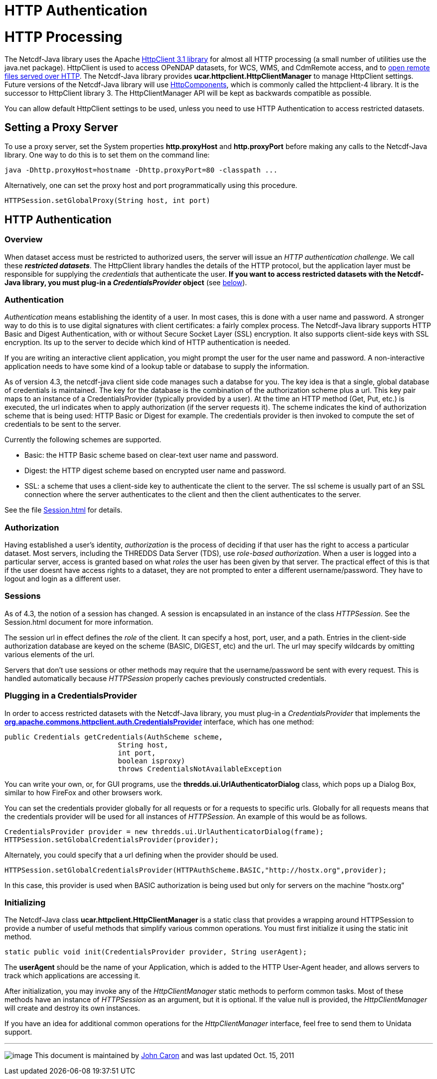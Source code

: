 :source-highlighter: coderay
[[threddsDocs]]


HTTP Authentication
===================

= HTTP Processing

The Netcdf-Java library uses the Apache
http://hc.apache.org/httpclient-3.x/index.html[HttpClient 3.1 library]
for almost all HTTP processing (a small number of utilities use the
java.net package). HttpClient is used to access OPeNDAP datasets, for
WCS, WMS, and CdmRemote access, and to link:./HTTPservice.html[open
remote files served over HTTP]. The Netcdf-Java library provides
*ucar.httpclient.HttpClientManager* to manage HttpClient settings.
Future versions of the Netcdf-Java library will use
http://hc.apache.org/[HttpComponents], which is commonly called the
httpclient-4 library. It is the successor to HttpClient library 3. The
HttpClientManager API will be kept as backwards compatible as possible.

You can allow default HttpClient settings to be used, unless you need to
use HTTP Authentication to access restricted datasets.

== Setting a Proxy Server

To use a proxy server, set the System properties *http.proxyHost* and
*http.proxyPort* before making any calls to the Netcdf-Java library. One
way to do this is to set them on the command line:

-----------------------------------------------------------------
java -Dhttp.proxyHost=hostname -Dhttp.proxyPort=80 -classpath ...
-----------------------------------------------------------------

Alternatively, one can set the proxy host and port programmatically
using this procedure.

-------------------------------------------------
HTTPSession.setGlobalProxy(String host, int port)
-------------------------------------------------

== HTTP Authentication

=== Overview

When dataset access must be restricted to authorized users, the server
will issue an __HTTP authentication challenge__. We call these
**_restricted datasets_**. The HttpClient library handles the details of
the HTTP protocol, but the application layer must be responsible for
supplying the _credentials_ that authenticate the user. *If you want to
access restricted datasets with the Netcdf-Java library, you must
plug-in a _CredentialsProvider_ object* (see
link:#CredentialProvider[below]).

=== Authentication

_Authentication_ means establishing the identity of a user. In most
cases, this is done with a user name and password. A stronger way to do
this is to use digital signatures with client certificates: a fairly
complex process. The Netcdf-Java library supports HTTP Basic and Digest
Authentication, with or without Secure Socket Layer (SSL) encryption. It
also supports client-side keys with SSL encryption. Its up to the server
to decide which kind of HTTP authentication is needed.

If you are writing an interactive client application, you might prompt
the user for the user name and password. A non-interactive application
needs to have some kind of a lookup table or database to supply the
information.

As of version 4.3, the netcdf-java client side code manages such a
databse for you. The key idea is that a single, global database of
credentials is maintained. The key for the database is the combination
of the authorization scheme plus a url. This key pair maps to an
instance of a CredentialsProvider (typically provided by a user). At the
time an HTTP method (Get, Put, etc.) is executed, the url indicates when
to apply authorization (if the server requests it). The scheme indicates
the kind of authorization scheme that is being used: HTTP Basic or
Digest for example. The credentials provider is then invoked to compute
the set of credentials to be sent to the server.

Currently the following schemes are supported.

* Basic: the HTTP Basic scheme based on clear-text user name and
password.
* Digest: the HTTP digest scheme based on encrypted user name and
password.
* SSL: a scheme that uses a client-side key to authenticate the client
to the server. The ssl scheme is usually part of an SSL connection where
the server authenticates to the client and then the client authenticates
to the server.

See the file link:./Session.html#Credentials[Session.html] for details.

=== Authorization

Having established a user’s identity, _authorization_ is the process of
deciding if that user has the right to access a particular dataset. Most
servers, including the THREDDS Data Server (TDS), use __role-based
authorization__. When a user is logged into a particular server, access
is granted based on what _roles_ the user has been given by that server.
The practical effect of this is that if the user doesnt have access
rights to a dataset, they are not prompted to enter a different
username/password. They have to logout and login as a different user.

=== Sessions

As of 4.3, the notion of a session has changed. A session is
encapsulated in an instance of the class __HTTPSession__. See the
Session.html document for more information.

The session url in effect defines the _role_ of the client. It can
specify a host, port, user, and a path. Entries in the client-side
authorization database are keyed on the scheme (BASIC, DIGEST, etc) and
the url. The url may specify wildcards by omitting various elements of
the url.

Servers that don’t use sessions or other methods may require that the
username/password be sent with every request. This is handled
automatically because _HTTPSession_ properly caches previously
constructed credentials.

=== Plugging in a CredentialsProvider

In order to access restricted datasets with the Netcdf-Java library, you
must plug-in a _CredentialsProvider_ that implements the
*http://jakarta.apache.org/commons/httpclient/apidocs/index.htm[org.apache.commons.httpclient.auth.CredentialsProvider]*
interface, which has one method:

------------------------------------------------------------------
public Credentials getCredentials(AuthScheme scheme,
                           String host,
                           int port,
                           boolean isproxy)
                           throws CredentialsNotAvailableException
------------------------------------------------------------------

You can write your own, or, for GUI programs, use the
*thredds.ui.UrlAuthenticatorDialog* class, which pops up a Dialog Box,
similar to how FireFox and other browsers work.

You can set the credentials provider globally for all requests or for a
requests to specific urls. Globally for all requests means that the
credentials provider will be used for all instances of __HTTPSession__.
An example of this would be as follows.

----------------------------------------------------------------------------
CredentialsProvider provider = new thredds.ui.UrlAuthenticatorDialog(frame);
HTTPSession.setGlobalCredentialsProvider(provider);
----------------------------------------------------------------------------

Alternately, you could specify that a url defining when the provider
should be used.

-------------------------------------------------------------------------------------------
HTTPSession.setGlobalCredentialsProvider(HTTPAuthScheme.BASIC,"http://hostx.org",provider);
-------------------------------------------------------------------------------------------

In this case, this provider is used when BASIC authorization is being
used but only for servers on the machine ``hostx.org''

=== Initializing

The Netcdf-Java class *ucar.httpclient.HttpClientManager* is a static
class that provides a wrapping around HTTPSession to provide a number of
useful methods that simplify various common operations. You must first
initialize it using the static init method.

------------------------------------------------------------------------
static public void init(CredentialsProvider provider, String userAgent);
------------------------------------------------------------------------

The *userAgent* should be the name of your Application, which is added
to the HTTP User-Agent header, and allows servers to track which
applications are accessing it.

After initialization, you may invoke any of the _HttpClientManager_
static methods to perform common tasks. Most of these methods have an
instance of _HTTPSession_ as an argument, but it is optional. If the
value null is provided, the _HttpClientManager_ will create and destroy
its own instances.

If you have an idea for additional common operations for the
_HttpClientManager_ interface, feel free to send them to Unidata
support.

'''''

image:../nc.gif[image] This document is maintained by
mailto:caron@unidata.ucar.edu[John Caron] and was last updated Oct. 15,
2011
